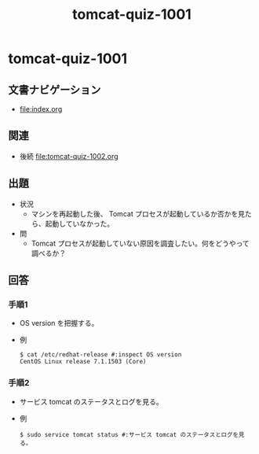 #+OPTIONS: ^:nil \n:nil
#+TITLE: tomcat-quiz-1001

* tomcat-quiz-1001
** 文書ナビゲーション
- [[file:index.org]]
** 関連
- 後続 [[file:tomcat-quiz-1002.org]]
** 出題
- 状況
  - マシンを再起動した後、 Tomcat プロセスが起動しているか否かを見たら、起動していなかった。
- 問
  - Tomcat プロセスが起動していない原因を調査したい。何をどうやって調べるか？
** 回答
*** 手順1
- OS version を把握する。
- 例
  #+BEGIN_EXAMPLE
  $ cat /etc/redhat-release #:inspect OS version
  CentOS Linux release 7.1.1503 (Core)
  #+END_EXAMPLE
*** 手順2
- サービス tomcat のステータスとログを見る。
- 例
  #+BEGIN_EXAMPLE
  $ sudo service tomcat status #:サービス tomcat のステータスとログを見る。
  #+END_EXAMPLE
